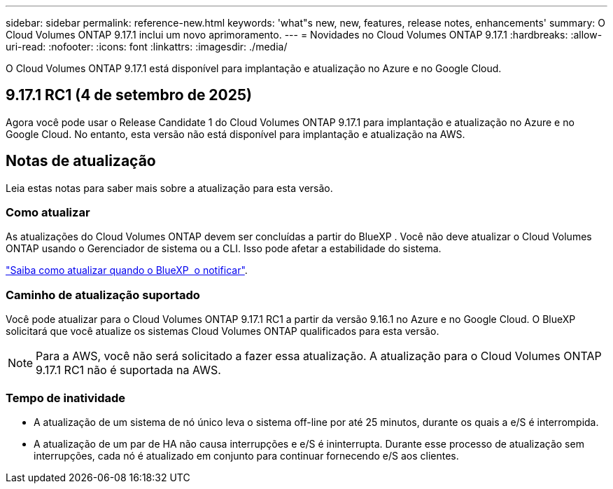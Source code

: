 ---
sidebar: sidebar 
permalink: reference-new.html 
keywords: 'what"s new, new, features, release notes, enhancements' 
summary: O Cloud Volumes ONTAP 9.17.1 inclui um novo aprimoramento. 
---
= Novidades no Cloud Volumes ONTAP 9.17.1
:hardbreaks:
:allow-uri-read: 
:nofooter: 
:icons: font
:linkattrs: 
:imagesdir: ./media/


[role="lead"]
O Cloud Volumes ONTAP 9.17.1 está disponível para implantação e atualização no Azure e no Google Cloud.



== 9.17.1 RC1 (4 de setembro de 2025)

Agora você pode usar o Release Candidate 1 do Cloud Volumes ONTAP 9.17.1 para implantação e atualização no Azure e no Google Cloud. No entanto, esta versão não está disponível para implantação e atualização na AWS.



== Notas de atualização

Leia estas notas para saber mais sobre a atualização para esta versão.



=== Como atualizar

As atualizações do Cloud Volumes ONTAP devem ser concluídas a partir do BlueXP . Você não deve atualizar o Cloud Volumes ONTAP usando o Gerenciador de sistema ou a CLI. Isso pode afetar a estabilidade do sistema.

link:http://docs.netapp.com/us-en/bluexp-cloud-volumes-ontap/task-updating-ontap-cloud.html["Saiba como atualizar quando o BlueXP  o notificar"^].



=== Caminho de atualização suportado

Você pode atualizar para o Cloud Volumes ONTAP 9.17.1 RC1 a partir da versão 9.16.1 no Azure e no Google Cloud.  O BlueXP solicitará que você atualize os sistemas Cloud Volumes ONTAP qualificados para esta versão.


NOTE: Para a AWS, você não será solicitado a fazer essa atualização.  A atualização para o Cloud Volumes ONTAP 9.17.1 RC1 não é suportada na AWS.



=== Tempo de inatividade

* A atualização de um sistema de nó único leva o sistema off-line por até 25 minutos, durante os quais a e/S é interrompida.
* A atualização de um par de HA não causa interrupções e e/S é ininterrupta. Durante esse processo de atualização sem interrupções, cada nó é atualizado em conjunto para continuar fornecendo e/S aos clientes.

